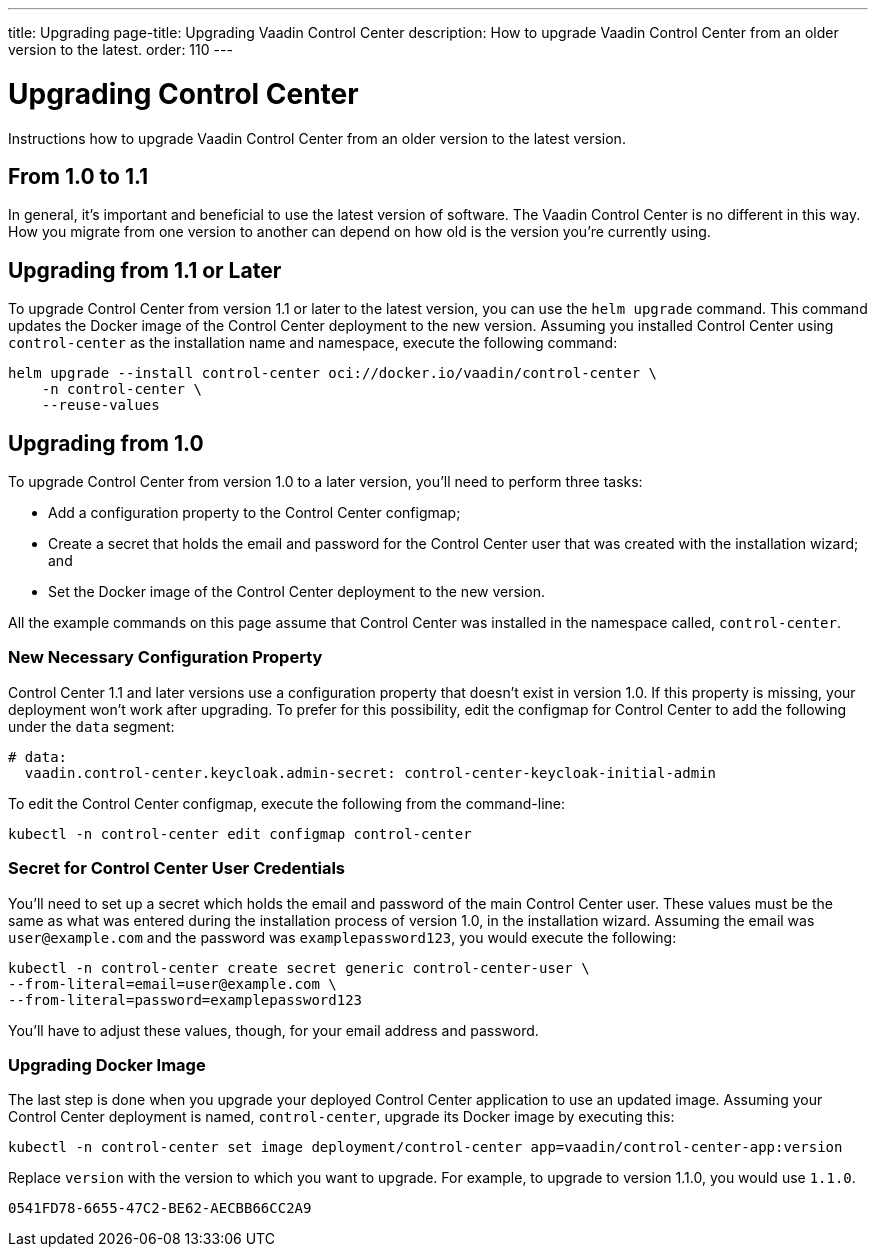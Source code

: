 ---
title: Upgrading
page-title: Upgrading Vaadin Control Center
description: How to upgrade Vaadin Control Center from an older version to the latest.
order: 110
---


= Upgrading Control Center

Instructions how to upgrade Vaadin Control Center from an older version to the latest version.


== From 1.0 to 1.1

In general, it's important and beneficial to use the latest version of software. The Vaadin Control Center is no different in this way. How you migrate from one version to another can depend on how old is the version you're currently using.

== Upgrading from 1.1 or Later

To upgrade Control Center from version 1.1 or later to the latest version, you can use the `helm upgrade` command. This command updates the Docker image of the Control Center deployment to the new version. Assuming you installed Control Center using `control-center` as the installation name and namespace, execute the following command:

[source,bash]
----
helm upgrade --install control-center oci://docker.io/vaadin/control-center \
    -n control-center \
    --reuse-values
----


== Upgrading from 1.0

To upgrade Control Center from version 1.0 to a later version, you'll need to perform three tasks:

- Add a configuration property to the Control Center configmap;
- Create a secret that holds the email and password for the Control Center user that was created with the installation wizard; and
- Set the Docker image of the Control Center deployment to the new version.

All the example commands on this page assume that Control Center was installed in the namespace called, `control-center`.


=== New Necessary Configuration Property

Control Center 1.1 and later versions use a configuration property that doesn't exist in version 1.0. If this property is missing, your deployment won't work after upgrading. To prefer for this possibility, edit the configmap for Control Center to add the following under the `data` segment:

[source,yaml]
----
# data:
  vaadin.control-center.keycloak.admin-secret: control-center-keycloak-initial-admin
----

To edit the Control Center configmap, execute the following from the command-line:

[source,bash]
----
kubectl -n control-center edit configmap control-center
----


=== Secret for Control Center User Credentials

You'll need to set up a secret which holds the email and password of the main Control Center user. These values must be the same as what was entered during the installation process of version 1.0, in the installation wizard. Assuming the email was `user@example.com` and the password was `examplepassword123`, you would execute the following:

[source,bash]
----
kubectl -n control-center create secret generic control-center-user \
--from-literal=email=user@example.com \
--from-literal=password=examplepassword123
----

You'll have to adjust these values, though, for your email address and password.


=== Upgrading Docker Image

The last step is done when you upgrade your deployed Control Center application to use an updated image. Assuming your Control Center deployment is named, `control-center`, upgrade its Docker image by executing this:

[source,bash]
----
kubectl -n control-center set image deployment/control-center app=vaadin/control-center-app:version
----

Replace `version` with the version to which you want to upgrade. For example, to upgrade to version 1.1.0, you would use `1.1.0`.

[discussion-id]`0541FD78-6655-47C2-BE62-AECBB66CC2A9`
